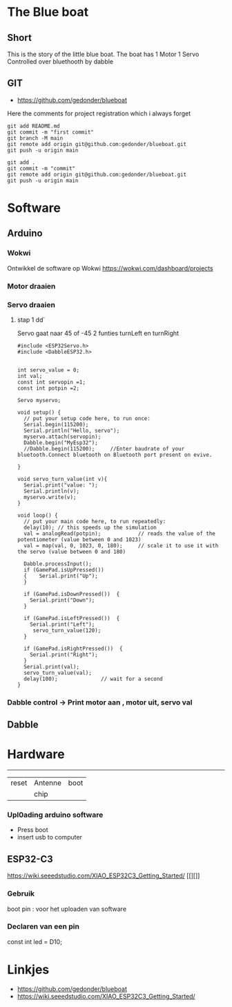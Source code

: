 
* The Blue boat

** Short
This is the story of the little blue boat. The boat has 
1 Motor
1 Servo
Controlled over bluethooth by dabble

** GIT 
- https://github.com/gedonder/blueboat
Here the comments for project registration which i always forget

#+begin_src 
git add README.md
git commit -m "first commit"
git branch -M main
git remote add origin git@github.com:gedonder/blueboat.git
git push -u origin main
#+end_src

#+begin_src 
git add .
git commit -m "commit"
git remote add origin git@github.com:gedonder/blueboat.git
git push -u origin main
#+end_src

* Software
** Arduino
*** Wokwi
Ontwikkel de software op Wokwi
https://wokwi.com/dashboard/projects

*** Motor draaien 
*** Servo draaien
**** stap 1 dd`
Servo gaat naar 45 of -45
2 funties turnLeft en turnRight

#+begin_src 
#include <ESP32Servo.h>
#include <DabbleESP32.h>


int servo_value = 0;
int val;
const int servopin =1;
const int potpin =2;

Servo myservo;

void setup() {
  // put your setup code here, to run once:
  Serial.begin(115200);
  Serial.println("Hello, servo");
  myservo.attach(servopin); 
  Dabble.begin("MyEsp32");   
  //Dabble.begin(115200);     //Enter baudrate of your bluetooth.Connect bluetooth on Bluetooth port present on evive.

}

void servo_turn_value(int v){
  Serial.print("value: ");
  Serial.println(v);
  myservo.write(v);
}

void loop() {
  // put your main code here, to run repeatedly:
  delay(10); // this speeds up the simulation
  val = analogRead(potpin);            // reads the value of the potentiometer (value between 0 and 1023)
  val = map(val, 0, 1023, 0, 180);     // scale it to use it with the servo (value between 0 and 180)
 
  Dabble.processInput();
  if (GamePad.isUpPressed())
  {    Serial.print("Up");
  }

  if (GamePad.isDownPressed())  {
    Serial.print("Down");
  }

  if (GamePad.isLeftPressed())  {
    Serial.print("Left");
     servo_turn_value(120);
  }

  if (GamePad.isRightPressed())  {
    Serial.print("Right");
  }
  Serial.print(val);
  servo_turn_value(val);
  delay(100);              // wait for a second
}
#+end_src




*** Dabble control -> Print motor aan , motor uit, servo val
 
** Dabble

* Hardware

 ---------- 

| reset | Antenne | boot |
|   |chip |       |


*** Upl0ading arduino software
- Press boot 
- insert usb to computer
** ESP32-C3
https://wiki.seeedstudio.com/XIAO_ESP32C3_Getting_Started/
[[][]]

*** Gebruik
boot pin : voor het uploaden van software
*** Declaren van een pin
const int led = D10;







* Linkjes

- https://github.com/gedonder/blueboat
- https://wiki.seeedstudio.com/XIAO_ESP32C3_Getting_Started/
